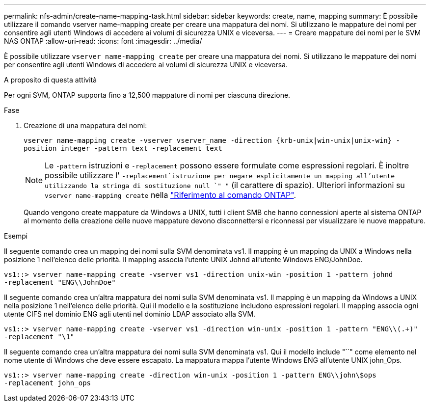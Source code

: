 ---
permalink: nfs-admin/create-name-mapping-task.html 
sidebar: sidebar 
keywords: create, name, mapping 
summary: È possibile utilizzare il comando vserver name-mapping create per creare una mappatura dei nomi. Si utilizzano le mappature dei nomi per consentire agli utenti Windows di accedere ai volumi di sicurezza UNIX e viceversa. 
---
= Creare mappature dei nomi per le SVM NAS ONTAP
:allow-uri-read: 
:icons: font
:imagesdir: ../media/


[role="lead"]
È possibile utilizzare `vserver name-mapping create` per creare una mappatura dei nomi. Si utilizzano le mappature dei nomi per consentire agli utenti Windows di accedere ai volumi di sicurezza UNIX e viceversa.

.A proposito di questa attività
Per ogni SVM, ONTAP supporta fino a 12,500 mappature di nomi per ciascuna direzione.

.Fase
. Creazione di una mappatura dei nomi:
+
`vserver name-mapping create -vserver vserver_name -direction {krb-unix|win-unix|unix-win} -position integer -pattern text -replacement text`

+
[NOTE]
====
Le `-pattern` istruzioni e `-replacement` possono essere formulate come espressioni regolari. È inoltre possibile utilizzare l' `-replacement`istruzione per negare esplicitamente un mapping all'utente utilizzando la stringa di sostituzione null `" "` (il carattere di spazio). Ulteriori informazioni su `vserver name-mapping create` nella link:https://docs.netapp.com/us-en/ontap-cli/vserver-name-mapping-create.html["Riferimento al comando ONTAP"^].

====
+
Quando vengono create mappature da Windows a UNIX, tutti i client SMB che hanno connessioni aperte al sistema ONTAP al momento della creazione delle nuove mappature devono disconnettersi e riconnessi per visualizzare le nuove mappature.



.Esempi
Il seguente comando crea un mapping dei nomi sulla SVM denominata vs1. Il mapping è un mapping da UNIX a Windows nella posizione 1 nell'elenco delle priorità. Il mapping associa l'utente UNIX Johnd all'utente Windows ENG/JohnDoe.

[listing]
----
vs1::> vserver name-mapping create -vserver vs1 -direction unix-win -position 1 -pattern johnd
-replacement "ENG\\JohnDoe"
----
Il seguente comando crea un'altra mappatura dei nomi sulla SVM denominata vs1. Il mapping è un mapping da Windows a UNIX nella posizione 1 nell'elenco delle priorità. Qui il modello e la sostituzione includono espressioni regolari. Il mapping associa ogni utente CIFS nel dominio ENG agli utenti nel dominio LDAP associato alla SVM.

[listing]
----
vs1::> vserver name-mapping create -vserver vs1 -direction win-unix -position 1 -pattern "ENG\\(.+)"
-replacement "\1"
----
Il seguente comando crea un'altra mappatura dei nomi sulla SVM denominata vs1. Qui il modello include "``" come elemento nel nome utente di Windows che deve essere escapato. La mappatura mappa l'utente Windows ENG all'utente UNIX john_Ops.

[listing]
----
vs1::> vserver name-mapping create -direction win-unix -position 1 -pattern ENG\\john\$ops
-replacement john_ops
----